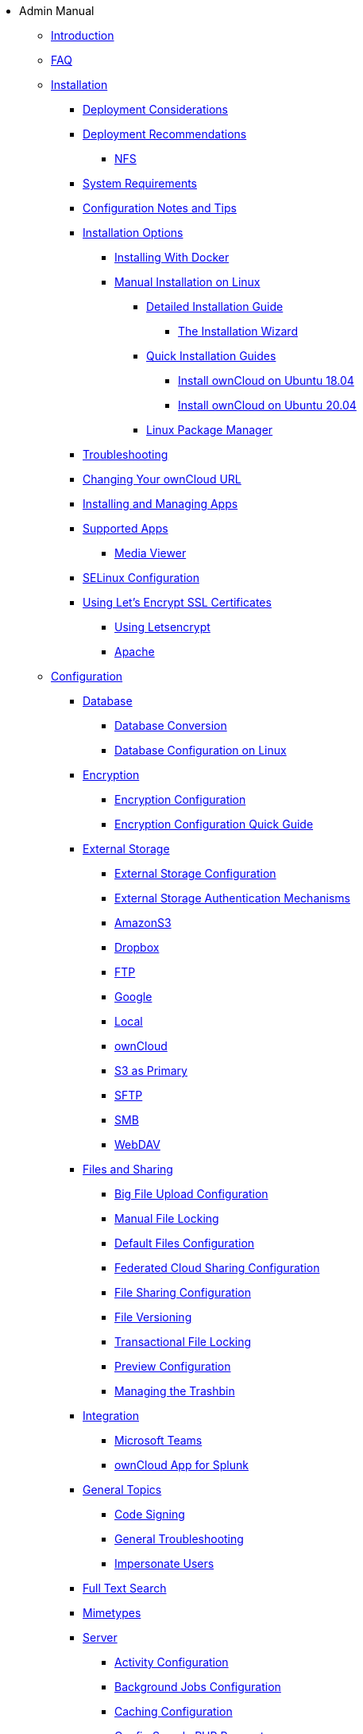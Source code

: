 // note that the module reference post xref is now a mandatory element
* Admin Manual
** xref:admin_manual:index.adoc[Introduction]
** xref:admin_manual:faq/index.adoc[FAQ]
** xref:admin_manual:installation/index.adoc[Installation]
*** xref:admin_manual:installation/deployment_considerations.adoc[Deployment Considerations]
*** xref:admin_manual:installation/deployment_recommendations.adoc[Deployment Recommendations]
**** xref:admin_manual:installation/deployment_recommendations/nfs.adoc[NFS]
*** xref:admin_manual:installation/system_requirements.adoc[System Requirements]
*** xref:admin_manual:installation/configuration_notes_and_tips.adoc[Configuration Notes and Tips]
*** xref:admin_manual:installation/index.adoc[Installation Options]
**** xref:admin_manual:installation/docker/index.adoc[Installing With Docker]
**** xref:admin_manual:installation/manual_installation/index.adoc[Manual Installation on Linux]
***** xref:admin_manual:installation/manual_installation/manual_installation.adoc[Detailed Installation Guide]
****** xref:admin_manual:installation/installation_wizard.adoc[The Installation Wizard]
***** xref:admin_manual:installation/quick_guides/index.adoc[Quick Installation Guides]
****** xref:admin_manual:installation/quick_guides/ubuntu_18_04.adoc[Install ownCloud on Ubuntu 18.04]
****** xref:admin_manual:installation/quick_guides/ubuntu_20_04.adoc[Install ownCloud on Ubuntu 20.04]
***** xref:admin_manual:installation/linux_packetmanager_install.adoc[Linux Package Manager]
*** xref:admin_manual:installation/troubleshooting.adoc[Troubleshooting]
*** xref:admin_manual:installation/changing_the_web_route.adoc[Changing Your ownCloud URL]
*** xref:admin_manual:installation/apps_management_installation.adoc[Installing and Managing Apps]
*** xref:admin_manual:installation/apps_supported.adoc[Supported Apps]
**** xref:admin_manual:installation/apps/mediaviewer/index.adoc[Media Viewer]
*** xref:admin_manual:installation/selinux_configuration.adoc[SELinux Configuration]
*** xref:admin_manual:installation/letsencrypt/index.adoc[Using Let's Encrypt SSL Certificates]
**** xref:admin_manual:installation/letsencrypt/using_letsencrypt.adoc[Using Letsencrypt]
**** xref:admin_manual:installation/letsencrypt/apache.adoc[Apache]

** xref:admin_manual:configuration/index.adoc[Configuration]
*** xref:admin_manual:configuration/database/index.adoc[Database]
**** xref:admin_manual:configuration/database/db_conversion.adoc[Database Conversion]
**** xref:admin_manual:configuration/database/linux_database_configuration.adoc[Database Configuration on Linux]

*** xref:admin_manual:configuration/files/encryption/index.adoc[Encryption]
**** xref:admin_manual:configuration/files/encryption/encryption_configuration.adoc[Encryption Configuration]
**** xref:admin_manual:configuration/files/encryption/encryption_configuration_quick_guide.adoc[Encryption Configuration Quick Guide]

*** xref:admin_manual:configuration/files/external_storage/index.adoc[External Storage]
**** xref:admin_manual:configuration/files/external_storage/configuration.adoc[External Storage Configuration]
**** xref:admin_manual:configuration/files/external_storage/auth_mechanisms.adoc[External Storage Authentication Mechanisms]
**** xref:admin_manual:configuration/files/external_storage/amazons3.adoc[AmazonS3]
**** xref:admin_manual:configuration/files/external_storage/dropbox.adoc[Dropbox]
**** xref:admin_manual:configuration/files/external_storage/ftp.adoc[FTP]
**** xref:admin_manual:configuration/files/external_storage/google.adoc[Google]
**** xref:admin_manual:configuration/files/external_storage/local.adoc[Local]
**** xref:admin_manual:configuration/files/external_storage/owncloud.adoc[ownCloud]
**** xref:admin_manual:configuration/files/external_storage/s3_compatible_object_storage_as_primary.adoc[S3 as Primary]
**** xref:admin_manual:configuration/files/external_storage/sftp.adoc[SFTP]
**** xref:admin_manual:configuration/files/external_storage/smb.adoc[SMB]
**** xref:admin_manual:configuration/files/external_storage/webdav.adoc[WebDAV]

*** xref:admin_manual:configuration/files/index.adoc[Files and Sharing]
**** xref:admin_manual:configuration/files/big_file_upload_configuration.adoc[Big File Upload Configuration]
**** xref:admin_manual:configuration/files/manual_file_locking.adoc[Manual File Locking]
**** xref:admin_manual:configuration/files/default_files_configuration.adoc[Default Files Configuration]
**** xref:admin_manual:configuration/files/federated_cloud_sharing_configuration.adoc[Federated Cloud Sharing Configuration]
**** xref:admin_manual:configuration/files/file_sharing_configuration.adoc[File Sharing Configuration]
**** xref:admin_manual:configuration/files/file_versioning.adoc[File Versioning]
**** xref:admin_manual:configuration/files/files_locking_transactional.adoc[Transactional File Locking]
**** xref:admin_manual:configuration/files/previews_configuration.adoc[Preview Configuration]
**** xref:admin_manual:configuration/files/trashbin_options.adoc[Managing the Trashbin]

*** xref:admin_manual:configuration/integration/index.adoc[Integration]
**** xref:admin_manual:configuration/integration/ms-teams.adoc[Microsoft Teams]
**** xref:admin_manual:configuration/integration/splunk.adoc[ownCloud App for Splunk]

*** xref:admin_manual:configuration/general_topics/index.adoc[General Topics]
**** xref:admin_manual:configuration/general_topics/code_signing.adoc[Code Signing]
**** xref:admin_manual:configuration/general_topics/general_troubleshooting.adoc[General Troubleshooting]
**** xref:admin_manual:configuration/general_topics/impersonate_users.adoc[Impersonate Users]

*** xref:admin_manual:configuration/search/index.adoc[Full Text Search]

*** xref:admin_manual:configuration/mimetypes/index.adoc[Mimetypes]

*** xref:admin_manual:configuration/server/index.adoc[Server]
**** xref:admin_manual:configuration/server/activity_configuration.adoc[Activity Configuration]
**** xref:admin_manual:configuration/server/background_jobs_configuration.adoc[Background Jobs Configuration]
**** xref:admin_manual:configuration/server/caching_configuration.adoc[Caching Configuration]
**** xref:admin_manual:configuration/server/config_sample_php_parameters.adoc[Config Sample PHP Parameters]
**** xref:admin_manual:configuration/server/config_apps_sample_php_parameters.adoc[Config Apps Sample PHP Parameters]
**** xref:admin_manual:configuration/server/custom_client_repos.adoc[Custom Client Repos]
**** xref:admin_manual:configuration/server/email_configuration.adoc[Email Configuration]
**** xref:admin_manual:configuration/server/excluded_blacklisted_files.adoc[Excluded Blacklisted Files]
**** xref:admin_manual:configuration/server/external_sites.adoc[External Sites]
**** xref:admin_manual:configuration/server/harden_server.adoc[Harden Server]
**** xref:admin_manual:configuration/server/import_ssl_cert.adoc[Import SSL Cert]
**** xref:admin_manual:configuration/server/index_php_less_urls.adoc[Index PHP Less URLs]
**** xref:admin_manual:configuration/server/occ_command.adoc[OCC Command]
**** xref:admin_manual:configuration/server/language_configuration.adoc[Language Configuration]
**** xref:admin_manual:configuration/server/legal_settings_configuration.adoc[Legal Settings Configuration]
**** xref:admin_manual:configuration/server/logging/logging_configuration.adoc[Logging Configuration]
***** xref:admin_manual:configuration/server/logging/request_tracing.adoc[Request Tracing]
**** xref:admin_manual:configuration/server/reverse_proxy_configuration.adoc[Reverse Proxy Configuration]
**** xref:admin_manual:configuration/server/security/index.adoc[Security]
***** xref:admin_manual:configuration/server/security/brute_force_protection.adoc[Brute-Force Protection]
***** xref:admin_manual:configuration/server/security/oauth2.adoc[OAuth2]
***** xref:admin_manual:configuration/server/security/password_policy.adoc[Password policy]
***** xref:admin_manual:configuration/server/security_setup_warnings.adoc[Security Setup Warnings]
***** xref:admin_manual:configuration/server/security/hsmdaemon/index.adoc[The HSM (Hardware Security Module) Daemon]
***** xref:admin_manual:configuration/server/security/jquery_warnings.adoc[jQuery Warnings]
**** xref:admin_manual:configuration/server/oc_server_tuning.adoc[Server Tuning]
**** xref:admin_manual:configuration/server/thirdparty_php_configuration.adoc[Third Party PHP Configuration]
**** xref:admin_manual:configuration/server/virus-scanner-support.adoc[Virus Scanner Support]
**** xref:admin_manual:configuration/server/ui-configuration.adoc[UI Configuration]

*** xref:admin_manual:configuration/user/index.adoc[User]
**** xref:admin_manual:configuration/user/user_management.adoc[User Management]
**** xref:admin_manual:configuration/user/user_roles.adoc[User Roles]
**** xref:admin_manual:configuration/user/reset_admin_password.adoc[Reset Admin Password]
**** xref:admin_manual:configuration/user/reset_user_password.adoc[Reset User Password]
**** xref:admin_manual:configuration/user/user_auth_ftp_smb_imap.adoc[User Auth FTP SMB IMAP]
**** xref:admin_manual:configuration/user/user_auth_ldap.adoc[User Auth LDAP]
**** xref:admin_manual:configuration/user/user_auth_twofactor.adoc[User Auth TwoFactor]
**** xref:admin_manual:configuration/user/user_oauth2.adoc[User Auth OAuth2]
**** xref:admin_manual:configuration/user/user_provisioning_api.adoc[User Provisioning API]
**** xref:admin_manual:configuration/user/guests_app.adoc[Guests App]
**** xref:admin_manual:configuration/user/oidc/oidc.adoc[OpenID Connect (OIDC)]

** xref:admin_manual:maintenance/index.adoc[Maintenance]
*** xref:admin_manual:maintenance/upgrading/upgrade.adoc[Upgrading]
**** xref:admin_manual:maintenance/upgrading/manual_upgrade.adoc[Manual Upgrade]
**** xref:admin_manual:maintenance/upgrading/database_upgrade.adoc[Database Upgrade]
**** xref:admin_manual:maintenance/upgrading/package_upgrade.adoc[Upgrading from Package]
**** xref:admin_manual:maintenance/upgrading/update.adoc[Using the Updater App]
**** xref:admin_manual:maintenance/upgrading/upgrade_php.adoc[Upgrading PHP]
**** xref:admin_manual:maintenance/upgrading/marketplace_apps.adoc[Marketplace Apps]
*** xref:admin_manual:maintenance/backup_and_restore/index.adoc[Backup and Restore]
**** xref:admin_manual:maintenance/backup_and_restore/backup.adoc[Backup]
**** xref:admin_manual:maintenance/backup_and_restore/restore.adoc[Restore]
*** xref:admin_manual:maintenance/enable_maintenance.adoc[Maintenance Mode]
*** xref:admin_manual:maintenance/export_import_instance_data.adoc[Export and Import Instance Data]
*** xref:admin_manual:maintenance/manually-moving-data-folders.adoc[Manually Moving Data Folders]
*** xref:admin_manual:maintenance/encryption/index.adoc[Encryption]
**** xref:admin_manual:maintenance/encryption/migrating-from-user-key-to-master-key.adoc[Migrating from User Key to Master Key Encryption]
*** xref:admin_manual:maintenance/migrating.adoc[Migrating to a Different Server]

** xref:admin_manual:appliance/index.adoc[Appliance]
*** xref:admin_manual:appliance/installation/installation.adoc[Installation]
**** xref:admin_manual:appliance/installation/active_directory.adoc[Active Directory]

*** xref:admin_manual:appliance/configuration/index.adoc[Configuration]
**** xref:admin_manual:appliance/configuration/login_information.adoc[Login Information]
**** xref:admin_manual:appliance/configuration/app_settings.adoc[App Settings]
**** xref:admin_manual:appliance/configuration/certificates.adoc[Certificates]
**** xref:admin_manual:appliance/configuration/firewall.adoc[Firewall]
**** xref:admin_manual:appliance/configuration/add-groups-and-users.adoc[Add Groups and Users]
**** xref:admin_manual:appliance/configuration/enterprise_trial.adoc[Enterprise Trial]
**** xref:admin_manual:appliance/configuration/office.adoc[Office]
**** xref:admin_manual:appliance/configuration/wnd_setup.adoc[Windows Network Drive Setup]
**** xref:admin_manual:appliance/configuration/clamav.adoc[ClamAV]
**** xref:admin_manual:appliance/configuration/index.php-less_URLs.adoc[Index.php-less URLs]

*** xref:admin_manual:appliance/maintenance/index.adoc[Maintenance]
**** xref:admin_manual:appliance/maintenance/backup.adoc[Backup]
**** xref:admin_manual:appliance/maintenance/howto-update-owncloud.adoc[How to Update ownCloud]
*** xref:admin_manual:appliance/troubleshooting.adoc[Troubleshooting]

** xref:admin_manual:qnap/index.adoc[ownCloud on QNAP]

** xref:admin_manual:enterprise/index.adoc[Enterprise]
*** xref:admin_manual:enterprise/clients/index.adoc[Clients]
**** xref:admin_manual:enterprise/clients/creating_branded_apps.adoc[Creating Branded Apps]
**** xref:admin_manual:enterprise/clients/custom_client_repos.adoc[Custom Client Repos]
*** xref:admin_manual:enterprise/collaboration/index.adoc[Collaboration]
**** xref:admin_manual:enterprise/collaboration/collabora_secure_view.adoc[Collabora Online / Secure View]
**** xref:admin_manual:enterprise/collaboration/msoffice-wopi-integration.adoc[Microsoft Office Online / WOPI Integration]
*** xref:admin_manual:enterprise/external_storage/index.adoc[External Storage]
**** xref:admin_manual:enterprise/external_storage/enterprise_only_auth.adoc[Enterprise Only Authentication]
**** xref:admin_manual:enterprise/external_storage/ldap_home_connector_configuration.adoc[LDAP Home Connector Configuration]
**** xref:admin_manual:enterprise/external_storage/onedrive.adoc[OneDrive]
**** xref:admin_manual:enterprise/external_storage/sharepoint-integration_configuration.adoc[Sharepoint integration Configuration]
**** xref:admin_manual:enterprise/external_storage/windows-network-drive_configuration.adoc[Windows Network Drive Configuration]
**** xref:admin_manual:enterprise/external_storage/wnd_quick_guide.adoc[WND Configuration Quick Guide]
*** xref:admin_manual:enterprise/file_management/index.adoc[File Management]
**** xref:admin_manual:enterprise/file_management/files_tagging.adoc[File Tagging]
**** xref:admin_manual:enterprise/file_management/files_lifecycle.adoc[File Lifecycle Management]
*** xref:admin_manual:enterprise/firewall/index.adoc[Firewall]
**** xref:admin_manual:enterprise/firewall/file_firewall.adoc[File Firewall]
*** xref:admin_manual:enterprise/installation/install.adoc[Installation]
**** xref:admin_manual:enterprise/installation/oracle_db_configuration.adoc[Oracle DB Setup & Configuration]
*** xref:admin_manual:enterprise/logging/index.adoc[Logging]
**** xref:admin_manual:enterprise/logging/admin_audit.adoc[Auditing]
*** xref:admin_manual:enterprise/reporting/index.adoc[Reporting]
**** xref:admin_manual:enterprise/reporting/metrics.adoc[Metrics]
*** xref:admin_manual:enterprise/security/index.adoc[Security]
**** xref:admin_manual:enterprise/security/ransomware-protection/index.adoc[Ransomware Protection]
*** xref:admin_manual:enterprise/server_branding/index.adoc[Server Branding]
**** xref:admin_manual:enterprise/server_branding/enterprise_server_branding.adoc[Enterprise Server Branding]
*** xref:admin_manual:enterprise/user_management/index.adoc[User Management]
**** xref:admin_manual:enterprise/user_management/user_auth_shibboleth.adoc[Shibboleth Integration]
**** xref:admin_manual:enterprise/user_management/saml_2.0_sso.adoc[SAML 2.0 Based SSO]
** xref:admin_manual:document_classification/index.adoc[Document Classification]

** xref:admin_manual:troubleshooting/index.adoc[Troubleshooting]
*** xref:admin_manual:troubleshooting/path_filename_length.adoc[Path and Filename Length Limitations]
*** xref:admin_manual:troubleshooting/providing_logs_and_config_files.adoc[Retrieve Log Files and Configuration Settings]
** xref:admin_manual:found_a_mistake.adoc[Found a Mistake?]
